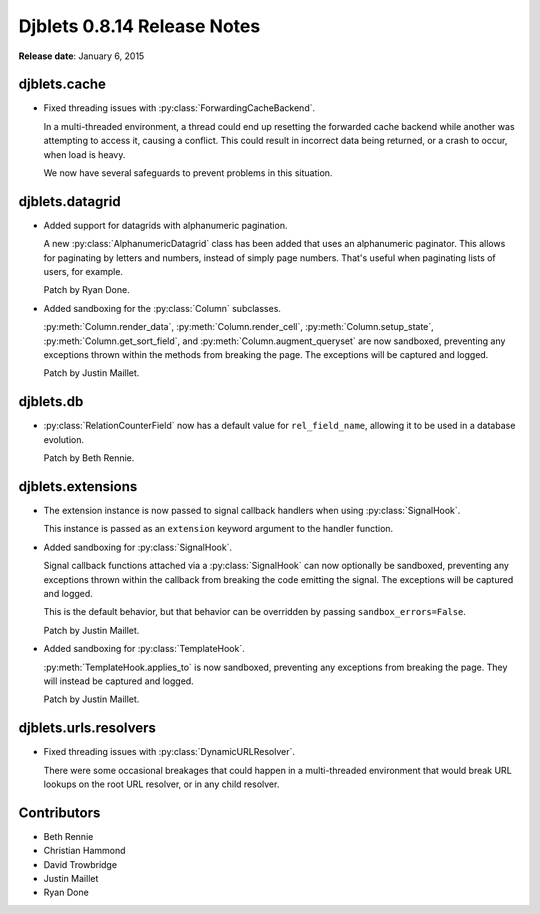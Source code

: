 ============================
Djblets 0.8.14 Release Notes
============================

**Release date**: January 6, 2015


djblets.cache
=============

.. py:currentmodule:: djblets.cache.forwarding_backend

* Fixed threading issues with :py:class:`ForwardingCacheBackend`.

  In a multi-threaded environment, a thread could end up resetting the
  forwarded cache backend while another was attempting to access it, causing
  a conflict. This could result in incorrect data being returned, or a crash
  to occur, when load is heavy.

  We now have several safeguards to prevent problems in this situation.


djblets.datagrid
================

.. py:currentmodule:: djblets.datagrid.grids

* Added support for datagrids with alphanumeric pagination.

  A new :py:class:`AlphanumericDatagrid` class has been added that uses
  an alphanumeric paginator. This allows for paginating by letters and
  numbers, instead of simply page numbers. That's useful when paginating
  lists of users, for example.

  Patch by Ryan Done.

* Added sandboxing for the :py:class:`Column` subclasses.

  :py:meth:`Column.render_data`, :py:meth:`Column.render_cell`,
  :py:meth:`Column.setup_state`, :py:meth:`Column.get_sort_field`, and
  :py:meth:`Column.augment_queryset` are now sandboxed, preventing any
  exceptions thrown within the methods from breaking the page. The
  exceptions will be captured and logged.

  Patch by Justin Maillet.


djblets.db
==========

.. py:currentmodule:: djblets.extensions.hooks.fields

* :py:class:`RelationCounterField` now has a default value for
  ``rel_field_name``, allowing it to be used in a database evolution.

  Patch by Beth Rennie.


djblets.extensions
==================

.. py:currentmodule:: djblets.extensions.hooks

* The extension instance is now passed to signal callback handlers when
  using :py:class:`SignalHook`.

  This instance is passed as an ``extension`` keyword argument to the
  handler function.

* Added sandboxing for :py:class:`SignalHook`.

  Signal callback functions attached via a :py:class:`SignalHook` can now
  optionally be sandboxed, preventing any exceptions thrown within the
  callback from breaking the code emitting the signal. The exceptions will
  be captured and logged.

  This is the default behavior, but that behavior can be overridden by passing
  ``sandbox_errors=False``.

  Patch by Justin Maillet.

* Added sandboxing for :py:class:`TemplateHook`.

  :py:meth:`TemplateHook.applies_to` is now sandboxed, preventing any
  exceptions from breaking the page. They will instead be captured and logged.

  Patch by Justin Maillet.


djblets.urls.resolvers
======================

.. py:currentmodule:: djblets.urls.resolvers

* Fixed threading issues with :py:class:`DynamicURLResolver`.

  There were some occasional breakages that could happen in a
  multi-threaded environment that would break URL lookups on the root
  URL resolver, or in any child resolver.


Contributors
============

* Beth Rennie
* Christian Hammond
* David Trowbridge
* Justin Maillet
* Ryan Done
